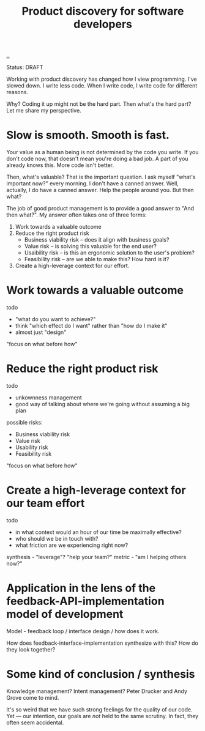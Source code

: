 #+title: Product discovery for software developers

[[./..][..]]

Status: DRAFT

Working with product discovery has changed how I view programming.
I've slowed down.
I write less code.
When I write code, I write code for different reasons.

Why?
Coding it up might not be the hard part.
Then what's the hard part?
Let me share my perspective.

* Slow is smooth. Smooth is fast.
Your value as a human being is not determined by the code you write.
If you don't code now, that doesn't mean you're doing a bad job.
A part of you already knows this.
More code isn't better.

Then, what's valuable?
That is the important question.
I ask myself "what's important now?" every morning.
I don't have a canned answer.
Well, actually, I do have a canned answer.
Help the people around you.
But then what?

The job of good product management is to provide a good answer to "And then what?".
My answer often takes one of three forms:

1. Work towards a valuable outcome
2. Reduce the right product risk
   - Business viability risk -- does it align with business goals?
   - Value risk -- is solving this valuable for the end user?
   - Usaibility risk -- is this an ergonomic solution to the user's problem?
   - Feasibility risk -- are we able to make this? How hard is it?
3. Create a high-leverage context for our effort.
* Work towards a valuable outcome
todo

- "what do you want to achieve?"
- think "which effect do I want" rather than "how do I make it"
- almost just "design"

"focus on what before how"
* Reduce the right product risk
todo

- unkownness management
- good way of talking about where we're going without assuming a big plan

possible risks:

- Business viability risk
- Value risk
- Usability risk
- Feasibility risk

"focus on what before how"
* Create a high-leverage context for our team effort
todo

- in what context would an hour of our time be maximally effective?
- who should we be in touch with?
- what friction are we experiencing right now?

synthesis - "leverage"? "help your team?" metric - "am I helping others now?"
* Application in the lens of the feedback-API-implementation model of development
Model - feedback loop / interface design / how does it work.

How does feedback-interface-implementation synthesize with this?
How do they look
together?
* Some kind of conclusion / synthesis
Knowledge management?
Intent management?
Peter Drucker and Andy Grove come to mind.

It's so weird that we have such strong feelings for the quality of our code.
Yet --- our intention, our goals are /not/ held to the same scrutiny.
In fact, they often seem accidental.
